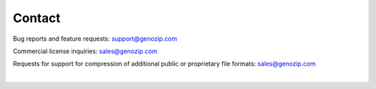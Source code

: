 Contact
=======
Bug reports and feature requests: support@genozip.com

Commercial license inquiries: sales@genozip.com

Requests for support for compression of additional public or proprietary file formats: sales@genozip.com

|
